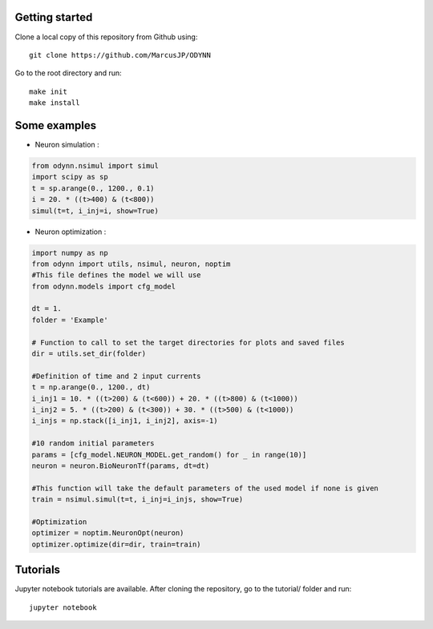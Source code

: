 Getting started
-------------------

Clone a local copy of this repository from Github using::

    git clone https://github.com/MarcusJP/ODYNN

Go to the root directory and run::

    make init
    make install


Some examples
------------------

- Neuron simulation :

.. code-block:: python

    from odynn.nsimul import simul
    import scipy as sp
    t = sp.arange(0., 1200., 0.1)
    i = 20. * ((t>400) & (t<800))
    simul(t=t, i_inj=i, show=True)


.. image:: ../img/sim.png
    :width: 1200px
    :align: center
    :height: 750px
    :scale: 50
    :alt: alternate text

- Neuron optimization :

.. code-block:: python

    import numpy as np
    from odynn import utils, nsimul, neuron, noptim
    #This file defines the model we will use
    from odynn.models import cfg_model

    dt = 1.
    folder = 'Example'

    # Function to call to set the target directories for plots and saved files
    dir = utils.set_dir(folder)

    #Definition of time and 2 input currents
    t = np.arange(0., 1200., dt)
    i_inj1 = 10. * ((t>200) & (t<600)) + 20. * ((t>800) & (t<1000))
    i_inj2 = 5. * ((t>200) & (t<300)) + 30. * ((t>500) & (t<1000))
    i_injs = np.stack([i_inj1, i_inj2], axis=-1)

    #10 random initial parameters
    params = [cfg_model.NEURON_MODEL.get_random() for _ in range(10)]
    neuron = neuron.BioNeuronTf(params, dt=dt)

    #This function will take the default parameters of the used model if none is given
    train = nsimul.simul(t=t, i_inj=i_injs, show=True)

    #Optimization
    optimizer = noptim.NeuronOpt(neuron)
    optimizer.optimize(dir=dir, train=train)


Tutorials
-------------------

Jupyter notebook tutorials are available.
After cloning the repository, go to the tutorial/ folder and run::

    jupyter notebook
